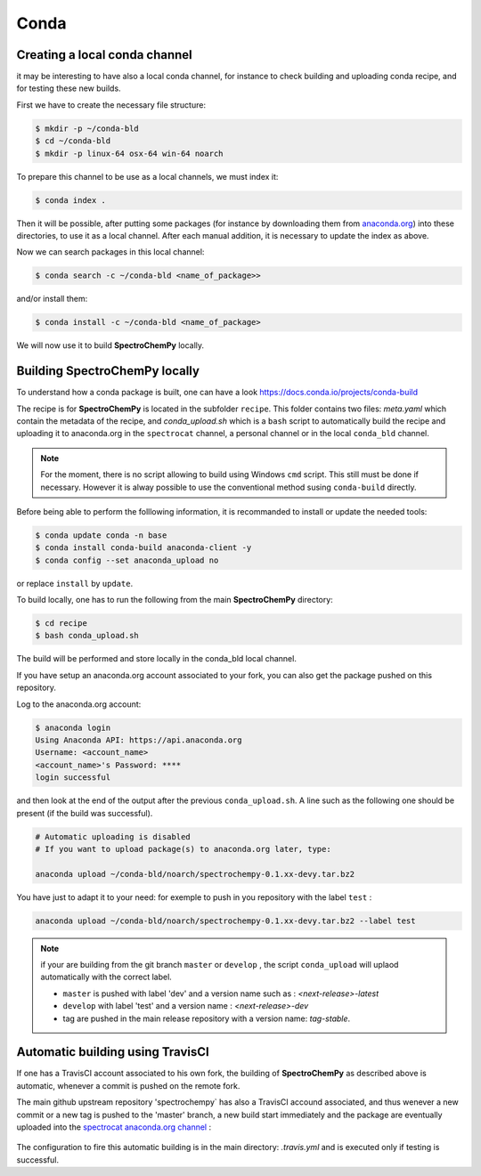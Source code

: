 Conda
=====

Creating a local conda channel
-------------------------------

it may be interesting to have also a local conda channel, for instance to check building and uploading conda recipe,
and for testing these new builds.

First we have to create the necessary file structure:

.. sourcecode:: bash

    $ mkdir -p ~/conda-bld
    $ cd ~/conda-bld
    $ mkdir -p linux-64 osx-64 win-64 noarch

To prepare this channel to be use as a local channels, we must index it:

.. sourcecode:: bash

    $ conda index .

Then it will be possible, after putting some packages (for instance by downloading them from `<anaconda.org>`_)
into these directories, to use it as a local channel.
After each manual addition, it is necessary to update the index as above.

Now we can search packages in this local channel:

.. sourcecode:: bash

    $ conda search -c ~/conda-bld <name_of_package>>

and/or install them:

.. sourcecode:: bash

    $ conda install -c ~/conda-bld <name_of_package>

We will now use it to build |scpy| locally.


Building |scpy| locally
---------------------------------

To understand how a conda package is built, one can have a look
`https://docs.conda.io/projects/conda-build <https://docs.conda.io/projects/conda-build/en/latest/concepts/recipe.html>`_

The recipe is for |scpy| is located in the subfolder  ``recipe``.
This folder contains two files: `meta.yaml` which contain the metadata of the recipe, and `conda_upload.sh` which is a ``bash``
script to automatically build the recipe and uploading it to anaconda.org in the ``spectrocat`` channel, a personal channel
or in the local ``conda_bld`` channel.

.. note::

    For the moment, there is no script allowing to build using Windows ``cmd`` script. This still must be done if necessary.
    However it is alway possible to use the conventional method susing ``conda-build`` directly.

Before being able to perform the folllowing information, it is recommanded to install or update the needed tools:

.. sourcecode:: bash

    $ conda update conda -n base
    $ conda install conda-build anaconda-client -y
    $ conda config --set anaconda_upload no

or replace ``install`` by ``update``.

To build locally, one has to run the following from the main |scpy| directory:

.. sourcecode:: bash

    $ cd recipe
    $ bash conda_upload.sh

The build will be performed and store locally in the conda_bld local channel.

If you have setup an anaconda.org account associated to your fork, you can also get the package pushed on this repository.

Log to the anaconda.org account:

.. sourcecode:: bash

    $ anaconda login
    Using Anaconda API: https://api.anaconda.org
    Username: <account_name>
    <account_name>'s Password: ****
    login successful

and then look at the end of the output after the previous ``conda_upload.sh``. A line such as the following one should be present
(if the build was successful).

.. sourcecode:: bash

    # Automatic uploading is disabled
    # If you want to upload package(s) to anaconda.org later, type:

    anaconda upload ~/conda-bld/noarch/spectrochempy-0.1.xx-devy.tar.bz2

You have just to adapt it to your need: for exemple to push in you repository with the label ``test`` :

.. sourcecode:: bash

    anaconda upload ~/conda-bld/noarch/spectrochempy-0.1.xx-devy.tar.bz2 --label test

.. note::

    if your are building from the git branch ``master`` or ``develop`` , the script ``conda_upload``
    will uplaod automatically with the correct label.

    * ``master`` is pushed with label 'dev' and a version name such as : `<next-release>-latest`
    * ``develop`` with label 'test' and a version name : `<next-release>-dev`
    * tag are pushed in the main release repository with a version name: `tag-stable`.

Automatic building using TravisCI
-----------------------------------

If one has a TravisCI account associated to his own fork, the building of |scpy| as described above is automatic, whenever
a commit is pushed on the remote fork.

The main github upstream repository 'spectrochempy` has also a TravisCI accound associated, and thus wenever a new commit
or a new tag is pushed to the 'master' branch, a new build start immediately and the package are eventually uploaded into the
`spectrocat anaconda.org channel <https://anaconda.org/spectrocat/spectrochempy channel>`_ :

  .. image:: images/anaconda.png
     :width: 800 px
     :alt: anaconda
     :align: center

The configuration to fire this automatic building is in the main directory: `.travis.yml` and is executed only
if testing is successful.


.. |scpy| replace:: **SpectroChemPy**
